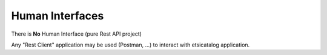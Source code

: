 .. This work is licensed under a Creative Commons Attribution 4.0 International License.
.. http://creativecommons.org/licenses/by/4.0

Human Interfaces
================

There is **No** Human Interface (pure Rest API project)

Any "Rest Client" application may be used (Postman, ...) to interact with etsicatalog application.